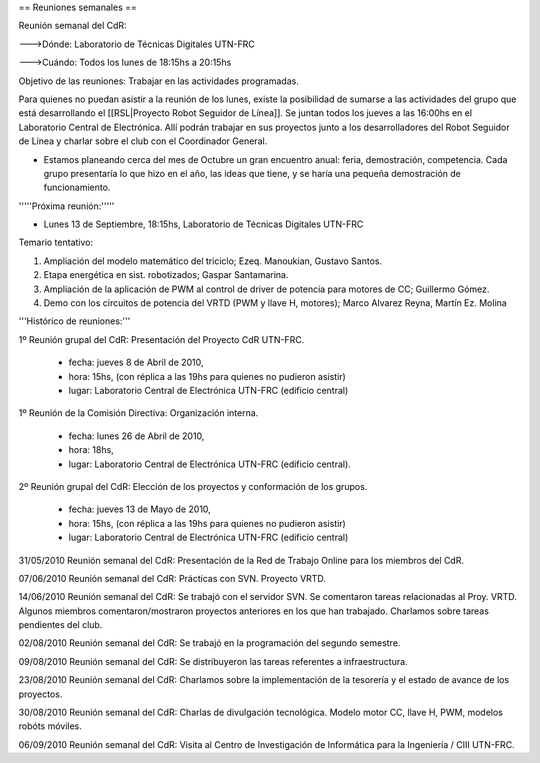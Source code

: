 == Reuniones semanales ==

Reunión semanal del CdR:

--->Dónde:     Laboratorio de Técnicas Digitales UTN-FRC

--->Cuándo:   Todos los lunes de 18:15hs a 20:15hs

Objetivo de las reuniones: Trabajar en las actividades programadas.

Para quienes no puedan asistir a la reunión de los lunes, existe la posibilidad de sumarse a las actividades del grupo que está desarrollando el [[RSL|Proyecto Robot Seguidor de Línea]]. Se juntan todos los jueves a las 16:00hs en el Laboratorio Central de Electrónica. Allí podrán trabajar en sus proyectos junto a los desarrolladores del Robot Seguidor de Línea y charlar sobre el club con el Coordinador General.

* Estamos planeando cerca del mes de Octubre un gran encuentro anual: feria, demostración, competencia. Cada grupo presentaría lo que hizo en el año, las ideas que tiene, y se haría una pequeña demostración de funcionamiento.


'''''Próxima reunión:'''''

* Lunes 13 de Septiembre, 18:15hs, Laboratorio de Técnicas Digitales UTN-FRC

Temario tentativo:

1. Ampliación del modelo matemático del triciclo; Ezeq. Manoukian, Gustavo Santos.

2. Etapa energética en sist. robotizados; Gaspar Santamarina.

3. Ampliación de la aplicación de PWM al control de driver de potencia para motores de CC; Guillermo Gómez.

4. Demo con los circuitos de potencia del VRTD (PWM y llave H, motores); Marco Alvarez Reyna, Martín Ez. Molina

'''Histórico de reuniones:'''

1º Reunión grupal del CdR: Presentación del Proyecto CdR UTN-FRC.

    - fecha:    jueves 8 de Abril de 2010,

    - hora:     15hs, (con réplica a las 19hs para quienes no pudieron asistir)

    - lugar:     Laboratorio Central de Electrónica UTN-FRC (edificio central)

1º Reunión de la Comisión Directiva: Organización interna.

    - fecha:    lunes 26 de Abril de 2010,

    - hora:     18hs,

    - lugar:     Laboratorio Central de Electrónica UTN-FRC (edificio central).

2º Reunión grupal del CdR: Elección de los proyectos y conformación de los grupos.

    - fecha:    jueves 13 de Mayo de 2010,

    - hora:     15hs, (con réplica a las 19hs para quienes no pudieron asistir)

    - lugar:     Laboratorio Central de Electrónica UTN-FRC (edificio central)

31/05/2010 Reunión semanal del CdR: Presentación de la Red de Trabajo Online para los miembros del CdR.

07/06/2010 Reunión semanal del CdR: Prácticas con SVN. Proyecto VRTD.

14/06/2010 Reunión semanal del CdR: Se trabajó con el servidor SVN. Se comentaron tareas relacionadas al Proy. VRTD. Algunos miembros comentaron/mostraron proyectos anteriores en los que han trabajado. Charlamos sobre tareas pendientes del club.

02/08/2010 Reunión semanal del CdR: Se trabajó en la programación del segundo semestre.

09/08/2010 Reunión semanal del CdR: Se distribuyeron las tareas referentes a infraestructura.

23/08/2010 Reunión semanal del CdR: Charlamos sobre la implementación de la tesorería y el estado de avance de los proyectos.

30/08/2010 Reunión semanal del CdR: Charlas de divulgación tecnológica. Modelo motor CC, llave H, PWM, modelos robóts móviles.

06/09/2010 Reunión semanal del CdR: Visita al Centro de Investigación de Informática para la Ingeniería  / CIII UTN-FRC.
